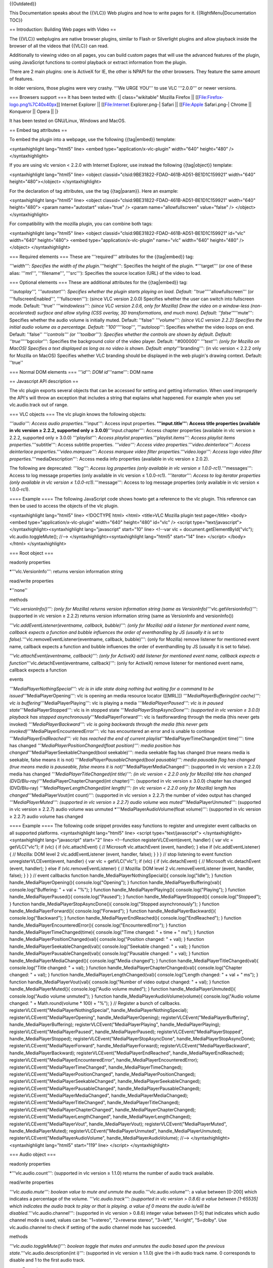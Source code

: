 {{Outdated}}

This Documentation speaks about the {{VLC}} Web plugins and how to write
pages for it. {{RightMenu|Documentation TOC}}

== Introduction: Building Web pages with Video ==

The {{VLC}} webplugins are native browser plugins, similar to Flash or
Silverlight plugins and allow playback inside the browser of all the
videos that {{VLC}} can read.

Additionally to viewing video on all pages, you can build custom pages
that will use the advanced features of the plugin, using JavaScript
functions to control playback or extract information from the plugin.

There are 2 main plugins: one is ActiveX for IE, the other is NPAPI for
the other browsers. They feature the same amount of features.

In older versions, those plugins were very crashy. '''We URGE YOU''' to
use VLC '''2.0.0''' or newer versions.

=== Browsers support === It has been tested with: {\| class="wikitable"
Mozilla Firefox \|\| [[File:Firefox-logo.png%7C40x40px]] Internet
Explorer \|\| [[File:Internet Explorer.png-\| Safari \|\| [[File:Apple
Safari.png-\| Chrome \|\| Konqueror \|\| Opera \|\| \|}

It has been tested on GNU/Linux, Windows and MacOS.

== Embed tag attributes ==

To embed the plugin into a webpage, use the following {{tag|embed}}
template:

<syntaxhighlight lang="html5" line> <embed
type="application/x-vlc-plugin" width="640" height="480" />
</syntaxhighlight>

If you are using vlc version < 2.2.0 with Internet Explorer, use instead
the following {{tag|object}} template:

<syntaxhighlight lang="html5" line> <object
classid="clsid:9BE31822-FDAD-461B-AD51-BE1D1C159921" width="640"
height="480"></object> </syntaxhighlight>

For the declaration of tag attributes, use the tag {{tag|param}}. Here
an example:

<syntaxhighlight lang="html5" line> <object
classid="clsid:9BE31822-FDAD-461B-AD51-BE1D1C159921" width="640"
height="480"> <param name="autostart" value="true" /> <param
name="allowfullscreen" value="false" /> </object> </syntaxhighlight>

For compatibility with the mozilla plugin, you can combine both tags:

<syntaxhighlight lang="html5" line> <object
classid="clsid:9BE31822-FDAD-461B-AD51-BE1D1C159921" id="vlc"
width="640" height="480"> <embed type="application/x-vlc-plugin"
name="vlc" width="640" height="480" /> </object> </syntaxhighlight>

=== Required elements === These are '''required''' attributes for the
{{tag|embed}} tag:

*'''width''': Specifies the width of the plugin.*'''height''': Specifies
the height of the plugin. \*'''target''' (or one of these alias:
'''mrl''', '''filename''', '''src'''): Specifies the source location
(URL) of the video to load.

=== Optional elements === These are additional attributes for the
{{tag|embed}} tag:

*'''autoplay''', '''autostart''': Specifies whether the plugin starts
playing on load. Default: ''true''*'''allowfullscreen''' (or
'''fullscreenEnabled''', '''fullscreen'''): (since VLC version 2.0.0)
Specifies whether the user can switch into fullscreen mode. Default:
''true'' *'''windowless''': (since VLC version 2.0.6, only for Mozilla)
Draw the video on a window-less (non-accelerated) surface and allow
styling (CSS overlay, 3D transformations, and much more). Default:
''false''*'''mute''': Specifies whether the audio volume is initially
muted. Default: ''false'' *'''volume''': (since VLC version 2.2.2)
Specifies the initial audio volume as a percentage. Default:
''100''*'''loop''', '''autoloop''': Specifies whether the video loops on
end. Default: ''false'' *'''controls''' (or '''toolbar'''): Specifies
whether the controls are shown by default. Default:
''true''*'''bgcolor''': Specifies the background color of the video
player. Default: ''#000000'' *'''text''': (only for Mozilla on MacOS)
Specifies a text displayed as long as no video is shown. Default:
empty*'''branding''': (in vlc version < 2.2.2 only for Mozilla on MacOS)
Specifies whether VLC branding should be displayed in the web plugin's
drawing context. Default: ''true''

=== Normal DOM elements === *'''id''': DOM id*'''name''': DOM name

== Javascript API description ==

The vlc plugin exports several objects that can be accessed for setting
and getting information. When used improperly the API's will throw an
exception that includes a string that explains what happened. For
example when you set vlc.audio.track out of range.

=== VLC objects === The vlc plugin knows the following objects:

*'''audio''': Access audio properties.*'''input''': Access input
properties. **'''input.title''': Access title properties (available in
vlc version ≥ 2.2.2, supported only ≥ 3.0.0)**'''input.chapter''':
Access chapter properties (available in vlc version ≥ 2.2.2, supported
only ≥ 3.0.0) *'''playlist''': Access playlist
properties.'''playlist.items''': Access playlist items
properties.*'''subtitle''': Access subtitle properties. *'''video''':
Access video properties.'''video.deinterlace''': Access deinterlace
properties.'''video.marquee''': Access marquee video filter
properties.'''video.logo''': Access logo video filter
properties.*'''mediaDescription''': Access media info properties
(available in vlc version ≥ 2.0.2).

The following are deprecated: *'''log''': Access log properties (only
available in vlc version ≤ 1.0.0-rc1).*'''messages''': Access to log
message properties (only available in vlc version ≤ 1.0.0-rc1).
*'''iterator''': Access to log iterator properties (only available in
vlc version ≤ 1.0.0-rc1).*'''message''': Access to log message
properties (only available in vlc version ≤ 1.0.0-rc1).

==== Example ==== The following JavaScript code shows howto get a
reference to the vlc plugin. This reference can then be used to access
the objects of the vlc plugin.

<syntaxhighlight lang="html5" line> <!DOCTYPE html> <html> <title>VLC
Mozilla plugin test page</title> <body> <embed
type="application/x-vlc-plugin" width="640" height="480" id="vlc" />
<script type="text/javascript"> </syntaxhighlight><syntaxhighlight
lang="javascript" start="10" line> <!--var vlc =
document.getElementById("vlc"); vlc.audio.toggleMute(); //-->
</syntaxhighlight><syntaxhighlight lang="html5" start="14" line>
</script> </body> </html> </syntaxhighlight>

=== Root object ===

readonly properties

\*'''vlc.VersionInfo''': returns version information string

read/write properties

\*''none''

methods

*'''vlc.versionInfo()''': (only for Mozilla) returns version information
string (same as VersionInfo)*'''vlc.getVersionInfo()''': (supported in
vlc version ≥ 2.2.2) returns version information string (same as
VersionInfo and versionInfo())

*'''vlc.addEventListener(eventname, callback, bubble)''': (only for
Mozilla) add a listener for mentioned event name, callback expects a
function and bubble influences the order of eventhandling by JS (usually
it is set to false).*'''vlc.removeEventListener(eventname, callback,
bubble)''': (only for Mozilla) remove listener for mentioned event name,
callback expects a function and bubble influences the order of
eventhandling by JS (usually it is set to false).

*'''vlc.attachEvent(eventname, callback)''': (only for ActiveX) add
listener for mentioned event name, callback expects a
function*'''vlc.detachEvent(eventname, callback)''': (only for ActiveX)
remove listener for mentioned event name, callback expects a function

events

*'''MediaPlayerNothingSpecial''': vlc is in idle state doing nothing but
waiting for a command to be issued*'''MediaPlayerOpening''': vlc is
opening an media resource locator ([[MRL]]) *'''MediaPlayerBuffering(int
cache)''': vlc is buffering*'''MediaPlayerPlaying''': vlc is playing a
media *'''MediaPlayerPaused''': vlc is in paused
state*'''MediaPlayerStopped''': vlc is in stopped state
*'''MediaPlayerStopAsyncDone''': (supported in vlc version ≥ 3.0.0)
playback has stopped asynchronously*'''MediaPlayerForward''': vlc is
fastforwarding through the media (this never gets invoked)
*'''MediaPlayerBackward''': vlc is going backwards through the media
(this never gets invoked)*'''MediaPlayerEncounteredError''': vlc has
encountered an error and is unable to continue
*'''MediaPlayerEndReached''': vlc has reached the end of current
playlist*'''MediaPlayerTimeChanged(int time)''': time has changed
*'''MediaPlayerPositionChanged(float position)''': media position has
changed*'''MediaPlayerSeekableChanged(bool seekable)''': media seekable
flag has changed (true means media is seekable, false means it is not)
*'''MediaPlayerPausableChanged(bool pausable)''': media pausable flag
has changed (true means media is pauseable, false means it is
not)*'''MediaPlayerMediaChanged''': (supported in vlc version ≥ 2.2.0)
media has changed *'''MediaPlayerTitleChanged(int title)''': (in vlc
version < 2.2.0 only for Mozilla) title has changed
(DVD/Blu-ray)*'''MediaPlayerChapterChanged(int chapter)''': (supported
in vlc version ≥ 3.0.0) chapter has changed (DVD/Blu-ray)
*'''MediaPlayerLengthChanged(int length)''': (in vlc version < 2.2.0
only for Mozilla) length has changed*'''MediaPlayerVout(int count)''':
(supported in vlc version ≥ 2.2.7) the number of video output has
changed *'''MediaPlayerMuted''': (supported in vlc version ≥ 2.2.7)
audio volume was muted*'''MediaPlayerUnmuted''': (supported in vlc
version ≥ 2.2.7) audio volume was unmuted
\*'''MediaPlayerAudioVolume(float volume)''': (supported in vlc version
≥ 2.2.7) audio volume has changed

==== Example ==== The following code snippet provides easy functions to
register and unregister event callbacks on all supported platforms.
<syntaxhighlight lang="html5" line> <script type="text/javascript">
</syntaxhighlight><syntaxhighlight lang="javascript" start="2" line>
<!--function registerVLCEvent(event, handler) { var vlc = getVLC("vlc");
if (vlc) { if (vlc.attachEvent) { // Microsoft vlc.attachEvent (event,
handler); } else if (vlc.addEventListener) { // Mozilla: DOM level 2
vlc.addEventListener (event, handler, false); } } } // stop listening to
event function unregisterVLCEvent(event, handler) { var vlc =
getVLC("vlc"); if (vlc) { if (vlc.detachEvent) { // Microsoft
vlc.detachEvent (event, handler); } else if (vlc.removeEventListener) {
// Mozilla: DOM level 2 vlc.removeEventListener (event, handler, false);
} } } // event callbacks function handle_MediaPlayerNothingSpecial(){
console.log("Idle"); } function handle_MediaPlayerOpening(){
console.log("Opening"); } function handle_MediaPlayerBuffering(val){
console.log("Buffering: " + val + "%"); } function
handle_MediaPlayerPlaying(){ console.log("Playing"); } function
handle_MediaPlayerPaused(){ console.log("Paused"); } function
handle_MediaPlayerStopped(){ console.log("Stopped"); } function
handle_MediaPlayerStopAsyncDone(){ console.log("Stopped
asynchronously"); } function handle_MediaPlayerForward(){
console.log("Forward"); } function handle_MediaPlayerBackward(){
console.log("Backward"); } function handle_MediaPlayerEndReached(){
console.log("EndReached"); } function
handle_MediaPlayerEncounteredError(){ console.log("EncounteredError"); }
function handle_MediaPlayerTimeChanged(time){ console.log("Time changed:
" + time + " ms"); } function handle_MediaPlayerPositionChanged(val){
console.log("Position changed: " + val); } function
handle_MediaPlayerSeekableChanged(val){ console.log("Seekable changed: "
+ val); } function handle_MediaPlayerPausableChanged(val){
console.log("Pausable changed: " + val); } function
handle_MediaPlayerMediaChanged(){ console.log("Media changed"); }
function handle_MediaPlayerTitleChanged(val){ console.log("Title
changed: " + val); } function handle_MediaPlayerChapterChanged(val){
console.log("Chapter changed: " + val); } function
handle_MediaPlayerLengthChanged(val){ console.log("Length changed: " +
val + " ms"); } function handle_MediaPlayerVout(val){
console.log("Number of video output changed: " + val); } function
handle_MediaPlayerMuted(){ console.log("Audio volume muted"); } function
handle_MediaPlayerUnmuted(){ console.log("Audio volume unmuted"); }
function handle_MediaPlayerAudioVolume(volume){ console.log("Audio
volume changed: " + Math.round(volume \* 100) + "%"); } // Register a
bunch of callbacks. registerVLCEvent("MediaPlayerNothingSpecial",
handle_MediaPlayerNothingSpecial);
registerVLCEvent("MediaPlayerOpening", handle_MediaPlayerOpening);
registerVLCEvent("MediaPlayerBuffering", handle_MediaPlayerBuffering);
registerVLCEvent("MediaPlayerPlaying", handle_MediaPlayerPlaying);
registerVLCEvent("MediaPlayerPaused", handle_MediaPlayerPaused);
registerVLCEvent("MediaPlayerStopped", handle_MediaPlayerStopped);
registerVLCEvent("MediaPlayerStopAsyncDone",
handle_MediaPlayerStopAsyncDone); registerVLCEvent("MediaPlayerForward",
handle_MediaPlayerForward); registerVLCEvent("MediaPlayerBackward",
handle_MediaPlayerBackward); registerVLCEvent("MediaPlayerEndReached",
handle_MediaPlayerEndReached);
registerVLCEvent("MediaPlayerEncounteredError",
handle_MediaPlayerEncounteredError);
registerVLCEvent("MediaPlayerTimeChanged",
handle_MediaPlayerTimeChanged);
registerVLCEvent("MediaPlayerPositionChanged",
handle_MediaPlayerPositionChanged);
registerVLCEvent("MediaPlayerSeekableChanged",
handle_MediaPlayerSeekableChanged);
registerVLCEvent("MediaPlayerPausableChanged",
handle_MediaPlayerPausableChanged);
registerVLCEvent("MediaPlayerMediaChanged",
handle_MediaPlayerMediaChanged);
registerVLCEvent("MediaPlayerTitleChanged",
handle_MediaPlayerTitleChanged);
registerVLCEvent("MediaPlayerChapterChanged",
handle_MediaPlayerChapterChanged);
registerVLCEvent("MediaPlayerLengthChanged",
handle_MediaPlayerLengthChanged); registerVLCEvent("MediaPlayerVout",
handle_MediaPlayerVout); registerVLCEvent("MediaPlayerMuted",
handle_MediaPlayerMuted); registerVLCEvent("MediaPlayerUnmuted",
handle_MediaPlayerUnmuted); registerVLCEvent("MediaPlayerAudioVolume",
handle_MediaPlayerAudioVolume); //--> </syntaxhighlight><syntaxhighlight
lang="html5" start="119" line> </script> </syntaxhighlight>

=== Audio object ===

readonly properties

\*'''vlc.audio.count''': (supported in vlc version ≥ 1.1.0) returns the
number of audio track available.

read/write properties

*'''vlc.audio.mute''': boolean value to mute and unmute the
audio.*'''vlc.audio.volume''': a value between [0-200] which indicates a
percentage of the volume. *'''vlc.audio.track''': (supported in vlc
version > 0.8.6) a value between [1-65535] which indicates the audio
track to play or that is playing. a value of 0 means the audio is/will
be disabled.*'''vlc.audio.channel''': (supported in vlc version > 0.8.6)
integer value between [1-5] that indicates which audio channel mode is
used, values can be: "1=stereo", "2=reverse stereo", "3=left",
"4=right", "5=dolby". Use vlc.audio.channel to check if setting of the
audio channel mode has succeeded.

methods

*'''vlc.audio.toggleMute()''': boolean toggle that mutes and unmutes the
audio based upon the previous state.*'''vlc.audio.description(int i)''':
(supported in vlc version ≥ 1.1.0) give the i-th audio track name. 0
corresponds to disable and 1 to the first audio track.

==== Example ====

<syntaxhighlight lang="html5" line> Audio Channel: <select
onChange='doAudioChannel(this.value)'> <option value=1>Stereo</option>
<option value=2>Reverse stereo</option> <option value=3>Left</option>
<option value=4>Right</option> <option value=5>Dolby</option> </select>
<script type="text/javascript"> </syntaxhighlight><syntaxhighlight
lang="javascript" line start="10"> <!--function doAudioChannel(value) {
var vlc = getVLC("vlc"); vlc.audio.channel = parseInt(value);
alert(vlc.audio.channel); } //--> </syntaxhighlight><syntaxhighlight
lang="html5" line start="18"> </script> </syntaxhighlight>

=== Input object ===

readonly properties

*'''vlc.input.length''': length of the input file in number of
milliseconds. 0 is returned for 'live' streams or clips whose length
cannot be determined by VLC. It returns -1 if no input is
playing.*'''vlc.input.fps''': frames per second returned as a float
(typically 60.0, 50.0, 23.976, etc...) \*'''vlc.input.hasVout''': a
boolean that returns true when the video is being displayed, it returns
false when video is not displayed

read/write properties

*'''vlc.input.position''': normalized position in multimedia stream item
given as a float value between [0.0 - 1.0]*'''vlc.input.time''': the
absolute position in time given in milliseconds, this property can be
used to seek through the stream

<syntaxhighlight lang="javascript">
   <!-- absolute seek in stream --> vlc.input.time = <absolute seek>
   <!-- relative seek in stream --> vlc.input.time = vlc.input.time +
   <relative seek>

</syntaxhighlight>

\*'''vlc.input.state''': current state of the input chain given as
enumeration: {\| class="wikitable" 0 \|\| IDLE 1 \|\| OPENING 2 \|\|
BUFFERING 3 \|\| PLAYING 4 \|\| PAUSED 5 \|\| STOPPING 6 \|\| ENDED 7
\|\| ERROR \|}

Note: Test for ENDED=6 to catch end of playback. Checking for STOPPING=5
is NOT ENOUGH. \*'''vlc.input.rate''': input speed given as float (1.0
for normal speed, 0.5 for half speed, 2.0 for twice as fast, etc.).

{\| class="wikitable" rate > 1 \|\| fast forward rate = 1 \|\| normal
speed rate < 1 \|\| slow motion \|}

methods

\*''none''

==== Title object ====

readonly properties

\*'''vlc.input.title.count''': (supported in vlc version ≥ 2.2.2)
returns the number of title available.

read/write properties

\*'''vlc.input.title.track''': (supported in vlc version ≥ 2.2.2) get
and set the title track. The property takes an integer as input value
[0..65535]. It returns -1 if no titles are available.

methods

\*'''vlc.input.title.description(int i)''': (supported in vlc version ≥
2.2.2) give the i-th title name.

==== Chapter object ====

readonly properties

\*'''vlc.input.chapter.count''': (supported in vlc version ≥ 2.2.2)
returns the number of chapter available in the current title.

read/write properties

\*'''vlc.input.chapter.track''': (supported in vlc version ≥ 2.2.2) get
and set the chapter track. The property takes an integer as input value
[0..65535]. It returns -1 if no chapters are available.

methods

*'''vlc.input.chapter.description(int i)''': (supported in vlc version ≥
2.2.2) give the i-th chapter
name.*'''vlc.input.chapter.countForTitle(int i)''': (supported in vlc
version ≥ 2.2.2) returns the number of chapter available for a specific
title. *'''vlc.input.chapter.prev()''': (supported in vlc version ≥
2.2.2) play the previous chapter.*'''vlc.input.chapter.next()''':
(supported in vlc version ≥ 2.2.2) play the next chapter.

=== Playlist object ===

readonly properties

*'''vlc.playlist.itemCount''': number that returns the amount of items
currently in the playlist ('''deprecated''', do not use, see
[[#Playlist_items_object|Playlist items]])*'''vlc.playlist.isPlaying''':
a boolean that returns true if the current playlist item is playing and
false when it is not playing *'''vlc.playlist.currentItem''': (supported
in vlc version ≥ 2.2.0) number that returns the index of the current
item in the playlist. It returns -1 if the playlist is empty or no item
is active.*'''vlc.playlist.items''': return the playlist items
collection, see [[#Playlist_items_object|Playlist items]]

read/write properties

\*''none''

methods

*'''vlc.playlist.add(mrl)''': add a playlist item as [[MRL]]. The MRL
must be given as a string. Returns the index of the just added item in
the playlist as a number.*'''vlc.playlist.add(mrl,name,options)''': add
a playlist item as MRL, with metaname 'name' and options 'options'.
options are text arguments which can be provided either as a single
string containing space separated values, akin to VLC command line, or
as an array of string values. Returns the index of the just added item
in the playlist as a number.

<syntaxhighlight lang="javascript" line> var options = new
Array(":aspect-ratio=4:3", "--rtsp-tcp"); // Or: var options =
":aspect-ratio=4:3 --rtsp-tcp"; var id =
vlc.playlist.add("rtsp://servername/item/to/play", "fancy name",
options); vlc.playlist.playItem(id); </syntaxhighlight>

*'''vlc.playlist.play()''': start playing the current playlist
item*'''vlc.playlist.playItem(number)''': start playing the item whose
identifier is number *'''vlc.playlist.pause()''': pause the current
playlist item*'''vlc.playlist.togglePause()''': toggle the pause state
for the current playlist item *'''vlc.playlist.stop()''': stop playing
the current playlist item*'''vlc.playlist.stop_async()''': (supported in
vlc version ≥ 3.0.0) stop playing the current playlist item
asynchronously and fire the event MediaPlayerStopAsyncDone, if done
*'''vlc.playlist.next()''': iterate to the next playlist
item*'''vlc.playlist.prev()''': iterate to the previous playlist item
*'''vlc.playlist.clear()''': empty the current playlist, all items will
be deleted from the playlist ('''deprecated''', do not use, see
[[#Playlist_items_object|Playlist
items]])*'''vlc.playlist.removeItem(number)''': remove the item from
playlist whose identifier is number <!-- (note: this number isn't the
position in the playlist, but the number given by vlc.playlist.add() )
--> ('''deprecated''', do not use, see [[#Playlist_items_object|Playlist
items]]) \*'''vlc.playlist.parse(options, timeout)''': (supported in vlc
version ≥ 3.0.0) Parse the first media in the playlist. This fetches
(local or network) art, meta data and/or tracks information. Returns the
parsed status.

==== Playlist items object ====

readonly properties

\*'''vlc.playlist.items.count''': number of items currently in the
playlist

read/write properties

\*''none''

methods

*'''vlc.playlist.items.clear()''': empty the current playlist, all items
will be deleted from the playlist. (note: if a movie is playing, it will
not stop)*'''vlc.playlist.items.remove(number)''': remove the item whose
identifier is number from playlist. (note: this number is the current
position in the playlist. It's not the number given by
vlc.playlist.add(), if any items of the playlist were removed in the
meantime.)

=== Subtitle object ===

readonly properties

\*'''vlc.subtitle.count''': (supported in vlc version ≥ 1.1.0) returns
the number of subtitle available.

read/write properties

\*'''vlc.subtitle.track''': (supported in vlc version ≥ 1.1.0) get and
set the subtitle track to show on the video screen. The property takes
an integer as input value [1..65535]. If subtitle track is set to 0, the
subtitles will be disabled.

methods

\*'''vlc.subtitle.description(int i)''': (supported in vlc version ≥
1.1.0) give the i-th subtitle name. 0 correspond to disable and 1 to the
first subtitle.

=== Video object ===

readonly properties

*'''vlc.video.width''': returns the horizontal size of the
video*'''vlc.video.height''': returns the vertical size of the video
\*'''vlc.video.count''': (supported in vlc version ≥ 2.2.7) returns the
number of video track available.

read/write properties

*'''vlc.video.fullscreen''': when set to true the video will be
displayed in fullscreen mode, when set to false the video will be shown
inside the video output size. The property takes a boolean as
input.*'''vlc.video.aspectRatio''': get and set the aspect ratio to use
in the video screen. The property takes a string as input value. Typical
values are: "1:1", "4:3", "16:9", "16:10", "221:100" and "5:4"
*'''vlc.video.scale''': (supported in vlc version ≥ 3.0.0) get and set
the video scaling factor as float. That is the ratio of the number of
pixels on screen to the number of pixels in the original decoded video
in each dimension. Zero is a special value; it will adjust the video to
the output window.*'''vlc.video.subtitle''': (supported in vlc version >
0.8.6a) get and set the subtitle track to show on the video screen. The
property takes an integer as input value [1..65535]. If subtitle track
is set to 0, the subtitles will be disabled. *'''vlc.video.crop''': get
and set the geometry of the zone to crop. This is set as <width> x
<height> + <left offset> + <top offset>. A possible value is:
"120x120+10+10"*'''vlc.video.teletext''': (supported in vlc version ≥
0.9.0) get and set teletext page to show on the video stream. This will
only work if a teletext elementary stream is available in the video
stream. The property takes an integer as input value [0..1000] for
indicating the teletext page to view, setting the value to 0 means hide
teletext. \*'''vlc.video.track''': (supported in vlc version ≥ 2.2.7) a
value between [1-65535] which indicates the video track to play or that
is playing. a value of 0 means the video is/will be disabled.

methods

*'''vlc.video.takeSnapshot()''': (supported in vlc version ≥ 0.9.0, only
for ActiveX) generates a snapshot and saves it on the
desktop*'''vlc.video.toggleFullscreen()''': toggle the fullscreen mode
based on the previous setting *'''vlc.video.toggleTeletext()''':
(supported in vlc version ≥ 0.9.0) toggle the teletext page to overlay
transparent or not, based on the previous
setting*'''vlc.video.description(int i)''': (supported in vlc version ≥
2.2.7) give the i-th video track name. 0 corresponds to disable and 1 to
the first video track.

==== Deinterlace Object ====

readonly properties

\*''none''

read/write properties

\*''none''

methods

*'''vlc.video.deinterlace.enable("my_mode")''': (supported in vlc
version ≥ 1.1.0) enable deinterlacing with my_mode. You can enable it
with "blend", "bob", "discard", "linear", "mean", "x", "yadif" or
"yadif2x" mode. Enabling too soon deinterlacing may cause some problems.
You have to wait that all variable are available before enabling
it.*'''vlc.video.deinterlace.disable()''': (supported in vlc version ≥
1.1.0) disable deinterlacing.

==== Marquee Object ====

readonly properties

\*''none''

read/write properties

*'''vlc.video.marquee.text''': (supported in vlc version ≥ 1.1.0)
display my text on the screen.*'''vlc.video.marquee.color''': (supported
in vlc version ≥ 1.1.0) change the text color. val is the new color to
use (WHITE=0x000000, BLACK=0xFFFFFF, RED=0xFF0000, GREEN=0x00FF00,
BLUE=0x0000FF...). *'''vlc.video.marquee.opacity''': (supported in vlc
version ≥ 1.1.0) change the text opacity, val is defined from 0
(completely transparent) to 255 (completely
opaque).*'''vlc.video.marquee.position''': (supported in vlc version ≥
1.1.0) change the text position ("center", "left", "right", "top",
"top-left", "top-right", "bottom", "bottom-left", "bottom-right").
*'''vlc.video.marquee.refresh''': (supported in vlc version ≥ 1.1.0)
change the marquee refresh period.*'''vlc.video.marquee.size''':
(supported in vlc version ≥ 1.1.0) val define the new size for the text
displayed on the screen. If the text is bigger than the screen then the
text is not displayed. *'''vlc.video.marquee.timeout''': (supported in
vlc version ≥ 1.1.0) change the timeout value. val is defined in ms, but
0 value correspond to unlimited.*'''vlc.video.marquee.x''': (supported
in vlc version ≥ 1.1.0) change text abscissa.
\*'''vlc.video.marquee.y''': (supported in vlc version ≥ 1.1.0) change
text ordinate.

methods

*'''vlc.video.marquee.enable()''': (supported in vlc version ≥ 1.1.0)
enable marquee filter.*'''vlc.video.marquee.disable()''': (supported in
vlc version ≥ 1.1.0) disable marquee filter.

Some problems may happen (option like color or text will not be applied)
because of the VLC asynchronous functioning. To avoid it, after enabling
marquee, you have to wait a little time before changing an option. But
it should be fixed by the new vout implementation.

NOTE: see [https://forum.videolan.org/viewtopic.php?f=16&t=89427#p295058
this forum post]

==== Logo Object ====

readonly properties

\*''none''

read/write properties

*'''vlc.video.logo.opacity''': (supported in vlc version ≥ 1.1.0) change
the picture opacity, val is defined from 0 (completely transparent) to
255 (completely opaque).*'''vlc.video.logo.position''': (supported in
vlc version ≥ 1.1.0) change the text position ("center", "left",
"right", "top", "top-left", "top-right", "bottom", "bottom-left",
"bottom-right"). *'''vlc.video.logo.delay''': (supported in vlc version
≥ 1.1.0) display each picture for a duration of 1000 ms (default) before
displaying the next picture.*'''vlc.video.logo.repeat''': (supported in
vlc version ≥ 1.1.0) number of loops for picture animation
(-1=continuous, 0=disabled, n=n-times). The default is -1 (continuous).
*'''vlc.video.logo.x''': (supported in vlc version ≥ 1.1.0) change the
x-offset for displaying the picture counting from top-left on the
screen.*'''vlc.video.logo.y''': (supported in vlc version ≥ 1.1.0)
change the y-offset for displaying the picture counting from top-left on
the screen.

methods

*'''vlc.video.logo.enable()''': (supported in vlc version ≥ 1.1.0)
enable logo video filter.*'''vlc.video.logo.disable()''': (supported in
vlc version ≥ 1.1.0) disable logo video filter.
\*'''vlc.video.logo.file("file.png")''': (supported in vlc version ≥
1.1.0) display my file.png as logo on the screen.

Some problems may happen because of the VLC asynchronous functioning. To
avoid it, after enabling logo video filter, you have to wait a little
time before changing an option. But it should be fixed by the new vout
implementation.

=== MediaDescription Object ===

readonly properties

*'''vlc.mediaDescription.title''': (supported in vlc version ≥ 2.0.2)
returns title meta information field.*'''vlc.mediaDescription.artist''':
(supported in vlc version ≥ 2.0.2) returns artist meta information
field. *'''vlc.mediaDescription.genre''': (supported in vlc version ≥
2.0.2) returns genre meta information
field.*'''vlc.mediaDescription.copyright''': (supported in vlc version ≥
2.0.2) returns copyright meta information field.
*'''vlc.mediaDescription.album''': (supported in vlc version ≥ 2.0.2)
returns album meta information
field.*'''vlc.mediaDescription.trackNumber''': (supported in vlc version
≥ 2.0.2) returns trackNumber meta information field.
*'''vlc.mediaDescription.description''': (supported in vlc version ≥
2.0.2) returns description meta information
field.*'''vlc.mediaDescription.rating''': (supported in vlc version ≥
2.0.2) returns rating meta information field.
*'''vlc.mediaDescription.date''': (supported in vlc version ≥ 2.0.2)
returns date meta information field.*'''vlc.mediaDescription.setting''':
(supported in vlc version ≥ 2.0.2) returns setting meta information
field. *'''vlc.mediaDescription.URL''': (supported in vlc version ≥
2.0.2) returns URL meta information
field.*'''vlc.mediaDescription.language''': (supported in vlc version ≥
2.0.2) returns language meta information field.
*'''vlc.mediaDescription.nowPlaying''': (supported in vlc version ≥
2.0.2) returns nowPlaying meta information
field.*'''vlc.mediaDescription.publisher''': (supported in vlc version ≥
2.0.2) returns publisher meta information field.
*'''vlc.mediaDescription.encodedBy''': (supported in vlc version ≥
2.0.2) returns encodedBy meta information
field.*'''vlc.mediaDescription.artworkURL''': (supported in vlc version
≥ 2.0.2) returns artworkURL meta information field.
\*'''vlc.mediaDescription.trackID''': (supported in vlc version ≥ 2.0.2)
returns trackID meta information field.

read/write properties

\*''none''

methods

\*''none''

=== DEPRECATED APIs === ==== DEPRECATED: Log object ====

'''CAUTION'''
   For security concern, VLC 1.0.0-rc1 is the latest (near-to-stable)
   version in which this object and its children are supported.

This object allows accessing VLC main message logging queue. Typically
this queue capacity is very small (no more than 256 entries) and can
easily overflow, therefore messages should be read and cleared as often
as possible.

readonly properties

\*'''vlc.log.messages''': returns the message collection, see
[[#DEPRECATED:_Messages_object|Messages object]]

read/write properties

\*'''vlc.log.verbosity''': write number [-1,0,1,2,3] for changing the
verbosity level of the log messages; messages whose verbosity is higher
than set will be not be logged in the queue. The numbers have the
following meaning: -1 disable, 0 info, 1 error, 2 warning, 3 debug.

methods

\*''none''

==== DEPRECATED: Messages object ====

'''CAUTION'''
   For security concern, VLC 1.0.0-rc1 is the latest (near-to-stable)
   version in which this object and its children are supported.

readonly properties

\*'''messages.count''': returns number of messages in the log

read/write properties

\*''none''

methods

*'''messages.clear()''': clear the current log buffer. It should be
called as frequently as possible to not overflow the message queue. Call
this method after the log messages of interest are
read.*'''messages.iterator()''': creates and returns an iterator object,
used to iterate over the messages in the log. '''Don't clear the log
buffer while holding an iterator object.'''

==== DEPRECATED: Messages Iterator object ====

'''CAUTION'''
   For security concern, VLC 1.0.0-rc1 is the latest (near-to-stable)
   version in which this object and its children are supported.

readonly properties

\*'''iterator.hasNext''': returns a boolean that indicates whether
''vlc.log.messages.next()'' will return the next message.

read/write properties

\*''none''

methods

\*'''iterator.next()''': returns the next message object in the log, see
[[#DEPRECATED:_Message_subobject|Message object]]

==== DEPRECATED: Message subobject ====

'''CAUTION'''
   For security concern, VLC 1.0.0-rc1 is the latest (near-to-stable)
   version in which this object and its children are supported.

*'''message.severity''': number that indicates the severity of the log
message (0 = info, 1 = error, 2 = warning, 3 =
debug)*'''message.name''': name of VLC module that printed the log
message (e.g: main, http, directx, etc...) *'''message.type''': type of
VLC module that printed the log message (eg: input, access, vout, sout,
etc...)*'''message.message''': the message text

{{Documentation}}

[[Category:Development‏‎]] [[Category:VLC plugins]]
